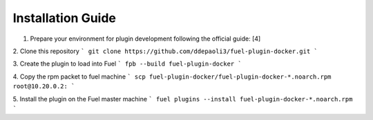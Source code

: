 Installation Guide
==================
1. Prepare your environment for plugin development following the official guide: [4]

2. Clone this repository
```
git clone https://github.com/ddepaoli3/fuel-plugin-docker.git
```

3. Create the plugin to load into Fuel
```
fpb --build fuel-plugin-docker
```

4. Copy the rpm packet to fuel machine
```
scp fuel-plugin-docker/fuel-plugin-docker-*.noarch.rpm root@10.20.0.2:
```

5. Install the plugin on the Fuel master machine
```
fuel plugins --install fuel-plugin-docker-*.noarch.rpm
```
